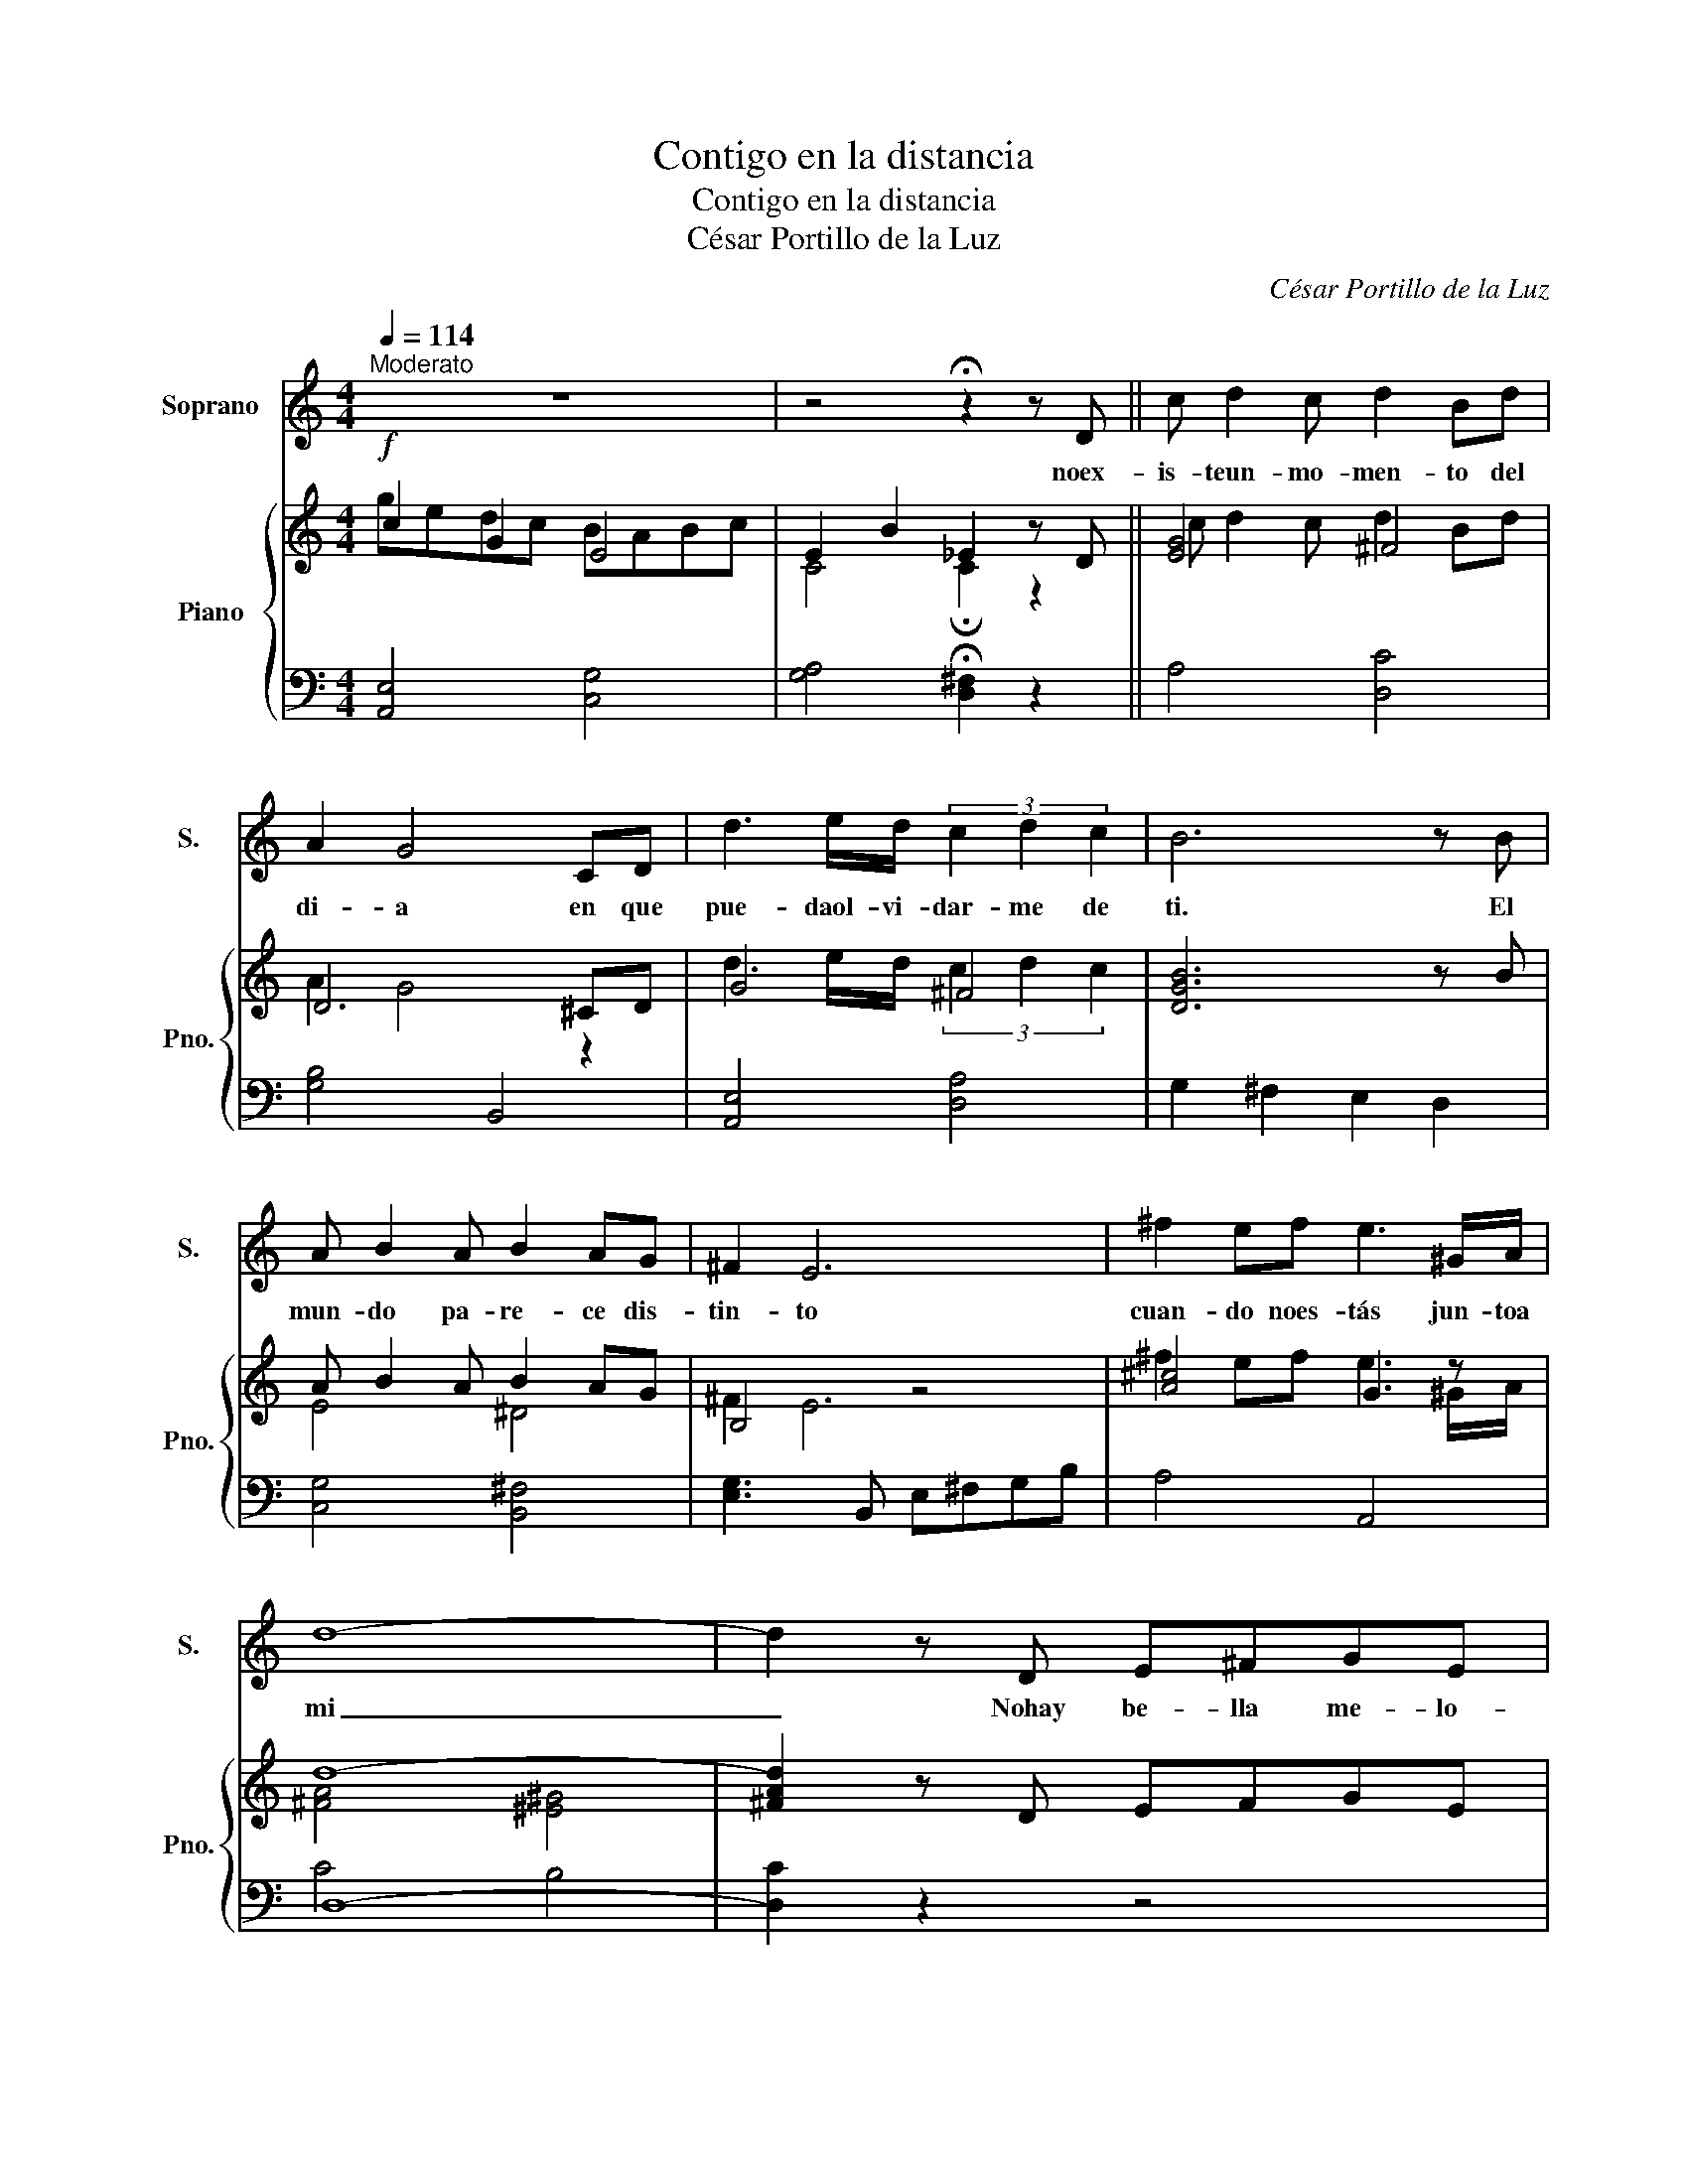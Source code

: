 X:1
T:Contigo en la distancia
T:Contigo en la distancia
T:César Portillo de la Luz 
C:César Portillo de la Luz
%%score 1 { ( 2 3 ) | ( 4 5 ) }
L:1/8
Q:1/4=114
M:4/4
K:C
V:1 treble nm="Soprano" snm="S."
V:2 treble nm="Piano" snm="Pno."
V:3 treble 
V:4 bass 
V:5 bass 
V:1
"^Moderato" z8 | z4 !fermata!z2 z D || c d2 c d2 Bd | A2 G4 CD | d3 e/d/ (3c2 d2 c2 | B6 z B | %6
w: |noex-|is- teun- mo- men- to del|di- a en que|pue- daol- vi- dar- me de|ti. El|
 A B2 A B2 AG | ^F2 E6 | ^f2 ef e3 ^G/A/ | d8- | d2 z D E^FGE |: A4 A4- | AE^FG A3 F | B8- | %14
w: mun- do pa- re- ce dis-|tin- to|cuan- do noes- tás jun- toa|mi|_ Nohay be- lla me- lo-|dí- a|_ en que no sur- jas|tu|
 B2 z ^F GABG | c4 c4- | c^GAB c3 B | d8 | z2 B^c (3^d2 e2 ^f2 | g4 g4- | g2 z g ^fed^c | ^f4 f4- | %22
w: _ ni yo quie- roes- cu-|char- la|_ cuan- do me fal- tas|tú.|Es que tehas con- ver-|ti- do|_ en par- te de mi|al- ma|
 f2 z =f edcB | e4 e4- | e2 z e dcBc | d8 | (3z2 E2 ^F2 (3^G2 A2 B2 | c4 c4- | c3 c BAG^F | %29
w: _ y na- da me con-|for- ma|_ si noes- tás tú tam-|bien.|Más a- llá de tus|la bios|_ el sol y las es-|
 d4 d4- | d2 z D E^FGE | G G3- GCEG |1 BB- B4 D2 ||1 G8- || G2 z D E^FGE :|2 B B3 z2 d2 || g8- | %37
w: tre- llas|_ con- ti- goen la dis-|tan- cia _ a- ma- da|mi- a _ es-|toy.|_ Nohay be- lla me- lo|mi- a es-|toy|
 g8- | g8- | g2 z2 z4 |] %40
w: _|||
V:2
!f! c2 G2 E4 | E2 B2 _E2 z D || [EG]4 ^F4 | D6 ^CD | G4 ^F4 | [DGB]6 z B | A B2 A B2 AG | B,4 z4 | %8
 [A^c]4 G3 z | d8- | [^FAd]2 z D EFGE |: A4 A4- | AE^FG A3 F | B8- | B2 z ^F GABG | c4 c4- | %16
 c^GAB c3 B | d8 | z2 B^c (3^d2 e2 ^f2 | g4 g4- | g2 z g ^fed^c | ^f4 f4- | f2 z =f edcB | e4 e4- | %24
 e2 z e dcBc | d8 | (3z2 E2 ^F2 (3^G2 A2 B2 | c4 c4- | c3 c BAG^F | d4 d4- | [GBd]2 z D E^FGE | %31
 G G3- GCEG |1 BB- B4 D2 ||1 G8- || G2 z D E^FGE :|2 B B3 [^B,^F]2 d2 || g8- | g8- | g8- | %39
 [Beg]2 z2 z4 |] %40
V:3
 gedc BABc | C4 !fermata!C2 z2 || c d2 c d2 Bd | A2 G4 z2 | d3 e/d/ (3c2 d2 c2 | x8 | E4 ^D4 | %7
 ^F2 E6 | ^f2 ef e3 ^G/A/ | [^FA]4 [^E^G]4 | x8 |: z [CEG]2 [CEG] z [CEG] z [CEG] | %12
 z C3 z [CE] z [CD] | z [D^F]2 [DF] z [DF] z [DF] | z [B,E]2 z D4 | z [EG]2 [EG] z [EG] z [EG] | %16
 z [CE]3 ^F4 | z [^FB]2 [FB] z [FB] z [FB] | [EB] z x2 A4 | z [Be]2 [Be] z [Be] z [Be] | %20
 z [^Ae]2 [Ae] z A z [EA] | z [Bd]2 [Bd] z [Bd] z [Bd] | z [Bd]2 [Bd] z [E^G] z [DG] | %23
 z [Ac]2 [Ac] z [^Gc] z [Gc] | z [Gc]2 [Gc] z [^FA] z [FA] | z [GB]2 [GB] z [GB] z [GB] | z4 D4 | %27
 z [EA]2 [EA] z [E^G]2 [EG] | z [EG]2 [EG] ^D4 | z [GB]2 [GB] z [^Fc] z [Fc] | x8 | C4 z4 |1 %32
 [C^F]6 z2 ||1 z [B,E]2 [B,E] z [B,E] z [B,E] || z [B,E]2 z D2 ^C2 :|2 [^CG]4 z4 || %36
 z [Bd]2 [Bd] z [Bd] z [Bd] | z [A_e]2 [Ae] z [Ae] z [Ae] | z [Be]2 [Be] z [Be] z [Be] | x8 |] %40
V:4
 [A,,E,]4 [C,G,]4 | [G,A,]4 !fermata![D,^F,]2 z2 || A,4 [D,C]4 | [G,B,]4 B,,4 | [A,,E,]4 [D,A,]4 | %5
 G,2 ^F,2 E,2 D,2 | [C,G,]4 [B,,^F,]4 | [E,G,]3 B,, E,^F,G,B, | A,4 A,,4 | D,8- | [D,C]2 z2 z4 |: %11
 A,,4 E,2 E,,2 | A,,4 D,2 D,,2 | G,,4 D,2 D,,2 | G,,4 B,,2 E,2 | A,,4 E,2 E,,2 | A,,4 D,2 D,,2 | %17
 G,,4 D,2 D,,2 | G,, z z2 [B,,^F,]4 | E,4 D,2 D,2 | ^C,4 ^F,,2 F,,2 | B,,4 A,,2 A,,2 | %22
 ^G,,4 E,,2 E,2 | A,,4 E,2 E,,2 | A,,4 D,2 D,,2 | G,,4 G,2 F,2 | E,4 E,,4 | A,,4 E,2 E,,2 | %28
 A,,4 C,4 | B,,4 A,,2 A,,2 | G,,2 z2 B,,4 | A,,3 E, A,,4 |1 D,4 D,,4 ||1 %33
 [G,,D,]4 [G,,D,]2 [G,,D,]2 || [G,,D,]2 z2 B,,2 _B,,2 :|2 [A,,E,]4 [^G,,^D,]4 || %36
 [G,,D,]4 [G,,D,]2 [G,,D,]2 | [F,,C,]4 [F,,C,]2 [F,,C,]2 | [G,,D,]4 [G,,D,]2 [G,,D,]2 | %39
 [G,,D,]2 z2!8vb(! G,,,2 z2!8vb)! |] %40
V:5
 x8 | x8 || x8 | x8 | x8 | x8 | x8 | x8 | x8 | C4 B,4 | x8 |: x8 | x8 | x8 | x8 | x8 | x8 | x8 | %18
 x8 | x8 | x8 | x8 | x8 | x8 | x8 | x8 | x8 | x8 | x8 | x8 | x8 | x8 |1 x8 ||1 x8 || x8 :|2 x8 || %36
 x8 | x8 | x8 | x4!8vb(! x4!8vb)! |] %40

